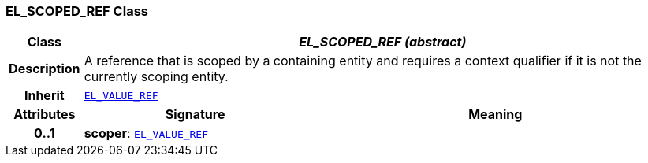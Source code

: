 === EL_SCOPED_REF Class

[cols="^1,3,5"]
|===
h|*Class*
2+^h|*__EL_SCOPED_REF (abstract)__*

h|*Description*
2+a|A reference that is scoped by a containing entity and requires a context qualifier if it is not the currently scoping entity.

h|*Inherit*
2+|`<<_el_value_ref_class,EL_VALUE_REF>>`

h|*Attributes*
^h|*Signature*
^h|*Meaning*

h|*0..1*
|*scoper*: `<<_el_value_ref_class,EL_VALUE_REF>>`
a|
|===
